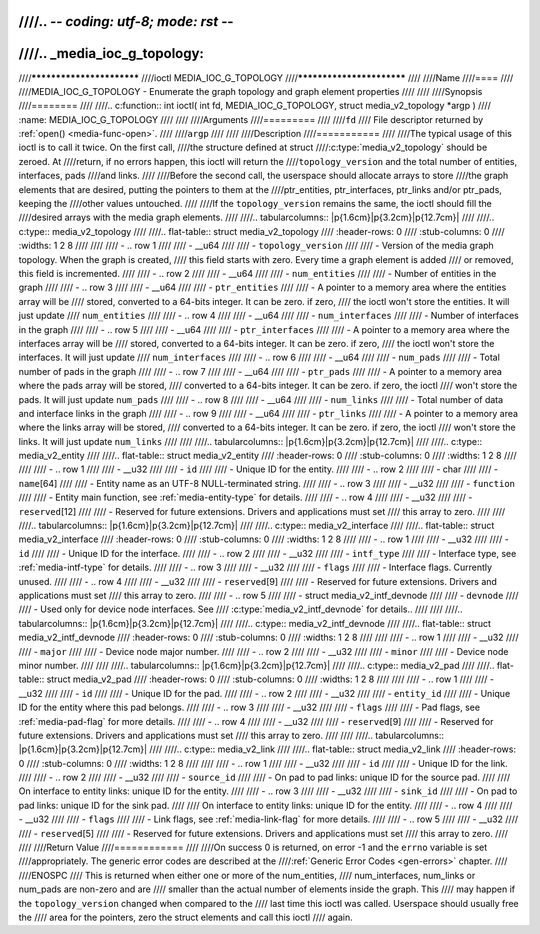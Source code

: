 ////.. -*- coding: utf-8; mode: rst -*-
////
////.. _media_ioc_g_topology:
////
////**************************
////ioctl MEDIA_IOC_G_TOPOLOGY
////**************************
////
////Name
////====
////
////MEDIA_IOC_G_TOPOLOGY - Enumerate the graph topology and graph element properties
////
////
////Synopsis
////========
////
////.. c:function:: int ioctl( int fd, MEDIA_IOC_G_TOPOLOGY, struct media_v2_topology *argp )
////    :name: MEDIA_IOC_G_TOPOLOGY
////
////
////Arguments
////=========
////
////``fd``
////    File descriptor returned by :ref:`open() <media-func-open>`.
////
////``argp``
////
////
////Description
////===========
////
////The typical usage of this ioctl is to call it twice. On the first call,
////the structure defined at struct
////:c:type:`media_v2_topology` should be zeroed. At
////return, if no errors happen, this ioctl will return the
////``topology_version`` and the total number of entities, interfaces, pads
////and links.
////
////Before the second call, the userspace should allocate arrays to store
////the graph elements that are desired, putting the pointers to them at the
////ptr_entities, ptr_interfaces, ptr_links and/or ptr_pads, keeping the
////other values untouched.
////
////If the ``topology_version`` remains the same, the ioctl should fill the
////desired arrays with the media graph elements.
////
////.. tabularcolumns:: |p{1.6cm}|p{3.2cm}|p{12.7cm}|
////
////.. c:type:: media_v2_topology
////
////.. flat-table:: struct media_v2_topology
////    :header-rows:  0
////    :stub-columns: 0
////    :widths: 1 2 8
////
////
////    -  .. row 1
////
////       -  __u64
////
////       -  ``topology_version``
////
////       -  Version of the media graph topology. When the graph is created,
////	  this field starts with zero. Every time a graph element is added
////	  or removed, this field is incremented.
////
////    -  .. row 2
////
////       -  __u64
////
////       -  ``num_entities``
////
////       -  Number of entities in the graph
////
////    -  .. row 3
////
////       -  __u64
////
////       -  ``ptr_entities``
////
////       -  A pointer to a memory area where the entities array will be
////	  stored, converted to a 64-bits integer. It can be zero. if zero,
////	  the ioctl won't store the entities. It will just update
////	  ``num_entities``
////
////    -  .. row 4
////
////       -  __u64
////
////       -  ``num_interfaces``
////
////       -  Number of interfaces in the graph
////
////    -  .. row 5
////
////       -  __u64
////
////       -  ``ptr_interfaces``
////
////       -  A pointer to a memory area where the interfaces array will be
////	  stored, converted to a 64-bits integer. It can be zero. if zero,
////	  the ioctl won't store the interfaces. It will just update
////	  ``num_interfaces``
////
////    -  .. row 6
////
////       -  __u64
////
////       -  ``num_pads``
////
////       -  Total number of pads in the graph
////
////    -  .. row 7
////
////       -  __u64
////
////       -  ``ptr_pads``
////
////       -  A pointer to a memory area where the pads array will be stored,
////	  converted to a 64-bits integer. It can be zero. if zero, the ioctl
////	  won't store the pads. It will just update ``num_pads``
////
////    -  .. row 8
////
////       -  __u64
////
////       -  ``num_links``
////
////       -  Total number of data and interface links in the graph
////
////    -  .. row 9
////
////       -  __u64
////
////       -  ``ptr_links``
////
////       -  A pointer to a memory area where the links array will be stored,
////	  converted to a 64-bits integer. It can be zero. if zero, the ioctl
////	  won't store the links. It will just update ``num_links``
////
////
////.. tabularcolumns:: |p{1.6cm}|p{3.2cm}|p{12.7cm}|
////
////.. c:type:: media_v2_entity
////
////.. flat-table:: struct media_v2_entity
////    :header-rows:  0
////    :stub-columns: 0
////    :widths: 1 2 8
////
////
////    -  .. row 1
////
////       -  __u32
////
////       -  ``id``
////
////       -  Unique ID for the entity.
////
////    -  .. row 2
////
////       -  char
////
////       -  ``name``\ [64]
////
////       -  Entity name as an UTF-8 NULL-terminated string.
////
////    -  .. row 3
////
////       -  __u32
////
////       -  ``function``
////
////       -  Entity main function, see :ref:`media-entity-type` for details.
////
////    -  .. row 4
////
////       -  __u32
////
////       -  ``reserved``\ [12]
////
////       -  Reserved for future extensions. Drivers and applications must set
////	  this array to zero.
////
////
////.. tabularcolumns:: |p{1.6cm}|p{3.2cm}|p{12.7cm}|
////
////.. c:type:: media_v2_interface
////
////.. flat-table:: struct media_v2_interface
////    :header-rows:  0
////    :stub-columns: 0
////    :widths: 1 2 8
////
////    -  .. row 1
////
////       -  __u32
////
////       -  ``id``
////
////       -  Unique ID for the interface.
////
////    -  .. row 2
////
////       -  __u32
////
////       -  ``intf_type``
////
////       -  Interface type, see :ref:`media-intf-type` for details.
////
////    -  .. row 3
////
////       -  __u32
////
////       -  ``flags``
////
////       -  Interface flags. Currently unused.
////
////    -  .. row 4
////
////       -  __u32
////
////       -  ``reserved``\ [9]
////
////       -  Reserved for future extensions. Drivers and applications must set
////	  this array to zero.
////
////    -  .. row 5
////
////       -  struct media_v2_intf_devnode
////
////       -  ``devnode``
////
////       -  Used only for device node interfaces. See
////	  :c:type:`media_v2_intf_devnode` for details..
////
////
////.. tabularcolumns:: |p{1.6cm}|p{3.2cm}|p{12.7cm}|
////
////.. c:type:: media_v2_intf_devnode
////
////.. flat-table:: struct media_v2_intf_devnode
////    :header-rows:  0
////    :stub-columns: 0
////    :widths: 1 2 8
////
////
////    -  .. row 1
////
////       -  __u32
////
////       -  ``major``
////
////       -  Device node major number.
////
////    -  .. row 2
////
////       -  __u32
////
////       -  ``minor``
////
////       -  Device node minor number.
////
////
////.. tabularcolumns:: |p{1.6cm}|p{3.2cm}|p{12.7cm}|
////
////.. c:type:: media_v2_pad
////
////.. flat-table:: struct media_v2_pad
////    :header-rows:  0
////    :stub-columns: 0
////    :widths: 1 2 8
////
////
////    -  .. row 1
////
////       -  __u32
////
////       -  ``id``
////
////       -  Unique ID for the pad.
////
////    -  .. row 2
////
////       -  __u32
////
////       -  ``entity_id``
////
////       -  Unique ID for the entity where this pad belongs.
////
////    -  .. row 3
////
////       -  __u32
////
////       -  ``flags``
////
////       -  Pad flags, see :ref:`media-pad-flag` for more details.
////
////    -  .. row 4
////
////       -  __u32
////
////       -  ``reserved``\ [9]
////
////       -  Reserved for future extensions. Drivers and applications must set
////	  this array to zero.
////
////
////.. tabularcolumns:: |p{1.6cm}|p{3.2cm}|p{12.7cm}|
////
////.. c:type:: media_v2_link
////
////.. flat-table:: struct media_v2_link
////    :header-rows:  0
////    :stub-columns: 0
////    :widths: 1 2 8
////
////
////    -  .. row 1
////
////       -  __u32
////
////       -  ``id``
////
////       -  Unique ID for the link.
////
////    -  .. row 2
////
////       -  __u32
////
////       -  ``source_id``
////
////       -  On pad to pad links: unique ID for the source pad.
////
////	  On interface to entity links: unique ID for the entity.
////
////    -  .. row 3
////
////       -  __u32
////
////       -  ``sink_id``
////
////       -  On pad to pad links: unique ID for the sink pad.
////
////	  On interface to entity links: unique ID for the entity.
////
////    -  .. row 4
////
////       -  __u32
////
////       -  ``flags``
////
////       -  Link flags, see :ref:`media-link-flag` for more details.
////
////    -  .. row 5
////
////       -  __u32
////
////       -  ``reserved``\ [5]
////
////       -  Reserved for future extensions. Drivers and applications must set
////	  this array to zero.
////
////
////Return Value
////============
////
////On success 0 is returned, on error -1 and the ``errno`` variable is set
////appropriately. The generic error codes are described at the
////:ref:`Generic Error Codes <gen-errors>` chapter.
////
////ENOSPC
////    This is returned when either one or more of the num_entities,
////    num_interfaces, num_links or num_pads are non-zero and are
////    smaller than the actual number of elements inside the graph. This
////    may happen if the ``topology_version`` changed when compared to the
////    last time this ioctl was called. Userspace should usually free the
////    area for the pointers, zero the struct elements and call this ioctl
////    again.
